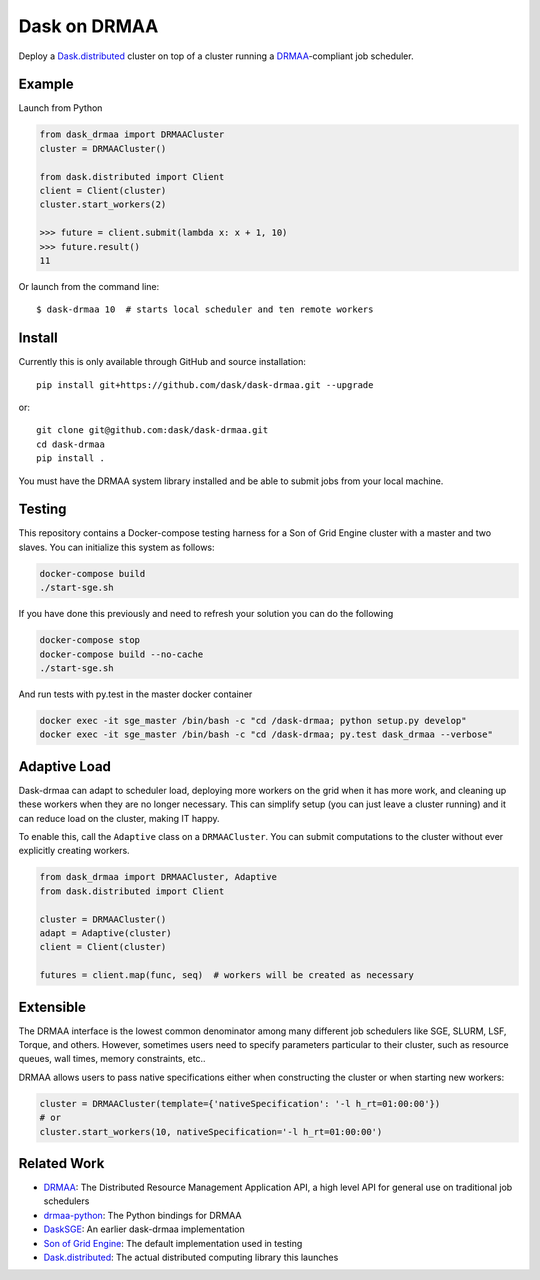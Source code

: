 Dask on DRMAA
=============

|Build Status|

Deploy a Dask.distributed_ cluster on top of a cluster running a
DRMAA_-compliant job scheduler.


Example
-------

Launch from Python

.. code-block:: python

   from dask_drmaa import DRMAACluster
   cluster = DRMAACluster()

   from dask.distributed import Client
   client = Client(cluster)
   cluster.start_workers(2)

   >>> future = client.submit(lambda x: x + 1, 10)
   >>> future.result()
   11

Or launch from the command line::

    $ dask-drmaa 10  # starts local scheduler and ten remote workers


Install
-------

Currently this is only available through GitHub and source installation::

    pip install git+https://github.com/dask/dask-drmaa.git --upgrade

or::

    git clone git@github.com:dask/dask-drmaa.git
    cd dask-drmaa
    pip install .

You must have the DRMAA system library installed and be able to submit jobs
from your local machine.


Testing
-------

This repository contains a Docker-compose testing harness for a Son of Grid
Engine cluster with a master and two slaves.  You can initialize this system
as follows:

.. code-block:: bash

   docker-compose build
   ./start-sge.sh

If you have done this previously and need to refresh your solution you can do
the following

.. code-block:: bash

   docker-compose stop
   docker-compose build --no-cache
   ./start-sge.sh

And run tests with py.test in the master docker container

.. code-block:: bash

  docker exec -it sge_master /bin/bash -c "cd /dask-drmaa; python setup.py develop"
  docker exec -it sge_master /bin/bash -c "cd /dask-drmaa; py.test dask_drmaa --verbose"


Adaptive Load
-------------

Dask-drmaa can adapt to scheduler load, deploying more workers on the grid when
it has more work, and cleaning up these workers when they are no longer
necessary.  This can simplify setup (you can just leave a cluster running) and
it can reduce load on the cluster, making IT happy.

To enable this, call the ``Adaptive`` class on a ``DRMAACluster``.  You can
submit computations to the cluster without ever explicitly creating workers.

.. code-block:: python

   from dask_drmaa import DRMAACluster, Adaptive
   from dask.distributed import Client

   cluster = DRMAACluster()
   adapt = Adaptive(cluster)
   client = Client(cluster)

   futures = client.map(func, seq)  # workers will be created as necessary


Extensible
----------

The DRMAA interface is the lowest common denominator among many different job
schedulers like SGE, SLURM, LSF, Torque, and others.  However, sometimes users
need to specify parameters particular to their cluster, such as resource
queues, wall times, memory constraints, etc..

DRMAA allows users to pass native specifications either when constructing the
cluster or when starting new workers:

.. code-block:: python

   cluster = DRMAACluster(template={'nativeSpecification': '-l h_rt=01:00:00'})
   # or
   cluster.start_workers(10, nativeSpecification='-l h_rt=01:00:00')


Related Work
------------

* DRMAA_: The Distributed Resource Management Application API, a high level
  API for general use on traditional job schedulers
* drmaa-python_: The Python bindings for DRMAA
* DaskSGE_: An earlier dask-drmaa implementation
* `Son of Grid Engine`_: The default implementation used in testing
* Dask.distributed_: The actual distributed computing library this launches

.. _DRMAA: https://www.drmaa.org/
.. _drmaa-python: http://drmaa-python.readthedocs.io/en/latest/
.. _`Son of Grid Engine`: https://arc.liv.ac.uk/trac/SGE
.. _dasksge: https://github.com/mfouesneau/dasksge
.. _Dask.distributed: http://distributed.readthedocs.io/en/latest/
.. _DRMAA: https://www.drmaa.org/


.. |Build Status| image:: https://travis-ci.org/dask/dask-drmaa.svg?branch=master
   :target: https://travis-ci.org/dask/dask-drmaa

